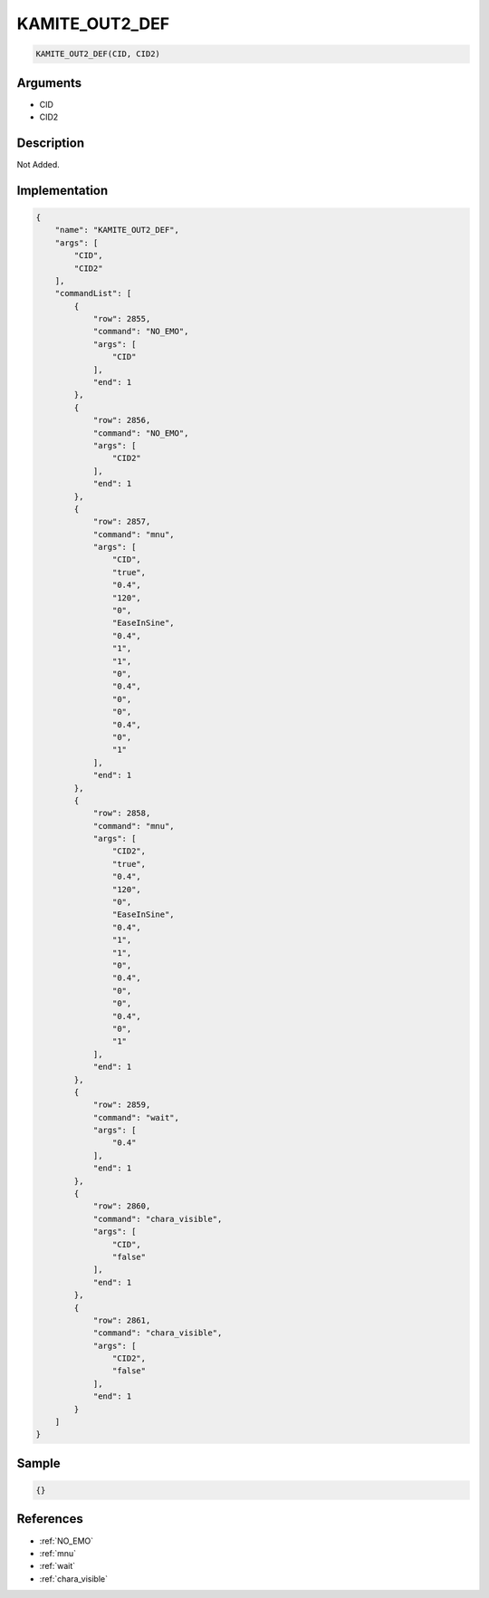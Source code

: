 .. _KAMITE_OUT2_DEF:

KAMITE_OUT2_DEF
========================

.. code-block:: text

	KAMITE_OUT2_DEF(CID, CID2)


Arguments
------------

* CID
* CID2

Description
-------------

Not Added.

Implementation
-------------

.. code-block:: json

	{
	    "name": "KAMITE_OUT2_DEF",
	    "args": [
	        "CID",
	        "CID2"
	    ],
	    "commandList": [
	        {
	            "row": 2855,
	            "command": "NO_EMO",
	            "args": [
	                "CID"
	            ],
	            "end": 1
	        },
	        {
	            "row": 2856,
	            "command": "NO_EMO",
	            "args": [
	                "CID2"
	            ],
	            "end": 1
	        },
	        {
	            "row": 2857,
	            "command": "mnu",
	            "args": [
	                "CID",
	                "true",
	                "0.4",
	                "120",
	                "0",
	                "EaseInSine",
	                "0.4",
	                "1",
	                "1",
	                "0",
	                "0.4",
	                "0",
	                "0",
	                "0.4",
	                "0",
	                "1"
	            ],
	            "end": 1
	        },
	        {
	            "row": 2858,
	            "command": "mnu",
	            "args": [
	                "CID2",
	                "true",
	                "0.4",
	                "120",
	                "0",
	                "EaseInSine",
	                "0.4",
	                "1",
	                "1",
	                "0",
	                "0.4",
	                "0",
	                "0",
	                "0.4",
	                "0",
	                "1"
	            ],
	            "end": 1
	        },
	        {
	            "row": 2859,
	            "command": "wait",
	            "args": [
	                "0.4"
	            ],
	            "end": 1
	        },
	        {
	            "row": 2860,
	            "command": "chara_visible",
	            "args": [
	                "CID",
	                "false"
	            ],
	            "end": 1
	        },
	        {
	            "row": 2861,
	            "command": "chara_visible",
	            "args": [
	                "CID2",
	                "false"
	            ],
	            "end": 1
	        }
	    ]
	}

Sample
-------------

.. code-block:: json

	{}

References
-------------
* :ref:`NO_EMO`
* :ref:`mnu`
* :ref:`wait`
* :ref:`chara_visible`
